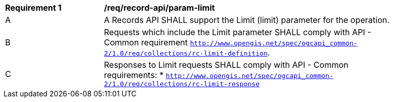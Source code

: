 [[req_record-api_param-limit]]
[width="90%",cols="2,6a"]
|===
^|*Requirement {counter:req-id}* |*/req/record-api/param-limit*
^|A |A Records API SHALL support the Limit (limit) parameter for the operation.
^|B |Requests which include the Limit parameter SHALL comply with API - Common requirement https://docs.ogc.org/DRAFTS/20-024.html#limit-parameter-requirements[`http://www.opengis.net/spec/ogcapi_common-2/1.0/req/collections/rc-limit-definition`].
^|C |Responses to Limit requests SHALL comply with API - Common requirements:
* https://docs.ogc.org/DRAFTS/20-024.html#limit-parameter-requirements[`http://www.opengis.net/spec/ogcapi_common-2/1.0/req/collections/rc-limit-response`]
|===
